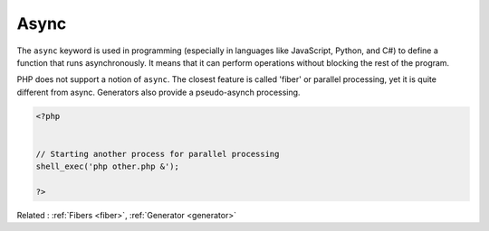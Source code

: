 .. _async:
.. meta::
	:description:
		Async: The ``async`` keyword is used in programming (especially in languages like JavaScript, Python, and C#) to define a function that runs asynchronously.
	:twitter:card: summary_large_image
	:twitter:site: @exakat
	:twitter:title: Async
	:twitter:description: Async: The ``async`` keyword is used in programming (especially in languages like JavaScript, Python, and C#) to define a function that runs asynchronously
	:twitter:creator: @exakat
	:twitter:image:src: https://php-dictionary.readthedocs.io/en/latest/_static/logo.png
	:og:image: https://php-dictionary.readthedocs.io/en/latest/_static/logo.png
	:og:title: Async
	:og:type: article
	:og:description: The ``async`` keyword is used in programming (especially in languages like JavaScript, Python, and C#) to define a function that runs asynchronously
	:og:url: https://php-dictionary.readthedocs.io/en/latest/dictionary/async.ini.html
	:og:locale: en
.. raw:: html

	<script type="application/ld+json">{"@context":"https:\/\/schema.org","@graph":[{"@type":"WebPage","@id":"https:\/\/php-dictionary.readthedocs.io\/en\/latest\/tips\/debug_zval_dump.html","url":"https:\/\/php-dictionary.readthedocs.io\/en\/latest\/tips\/debug_zval_dump.html","name":"Async","isPartOf":{"@id":"https:\/\/www.exakat.io\/"},"datePublished":"Tue, 17 Jun 2025 08:42:19 +0000","dateModified":"Tue, 17 Jun 2025 08:42:19 +0000","description":"The ``async`` keyword is used in programming (especially in languages like JavaScript, Python, and C#) to define a function that runs asynchronously","inLanguage":"en-US","potentialAction":[{"@type":"ReadAction","target":["https:\/\/php-dictionary.readthedocs.io\/en\/latest\/dictionary\/Async.html"]}]},{"@type":"WebSite","@id":"https:\/\/www.exakat.io\/","url":"https:\/\/www.exakat.io\/","name":"Exakat","description":"Smart PHP static analysis","inLanguage":"en-US"}]}</script>


Async
-----

The ``async`` keyword is used in programming (especially in languages like JavaScript, Python, and C#) to define a function that runs asynchronously. It means that it can perform operations without blocking the rest of the program.

PHP does not support a notion of ``async``. The closest feature is called 'fiber' or parallel processing, yet it is quite different from async. Generators also provide a pseudo-asynch processing.

.. code-block:: php
   
   <?php
   
   
   // Starting another process for parallel processing
   shell_exec('php other.php &');
   
   ?>


Related : :ref:`Fibers <fiber>`, :ref:`Generator <generator>`
